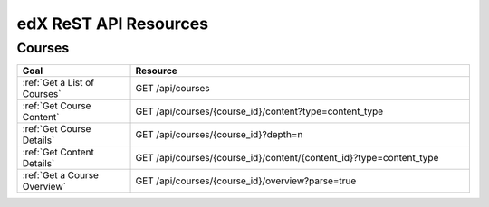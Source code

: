 ###############################
edX ReST API Resources
###############################

**********
Courses
**********

.. list-table::
   :widths: 20 60
   :header-rows: 1

   * - Goal
     - Resource
   * - :ref:`Get a List of Courses`
     - GET /api/courses
   * - :ref:`Get Course Content`
     - GET /api/courses/{course_id}/content?type=content_type
   * - :ref:`Get Course Details`
     - GET /api/courses/{course_id}?depth=n
   * - :ref:`Get Content Details`
     - GET /api/courses/{course_id}/content/{content_id}?type=content_type
   * - :ref:`Get a Course Overview`
     - GET /api/courses/{course_id}/overview?parse=true